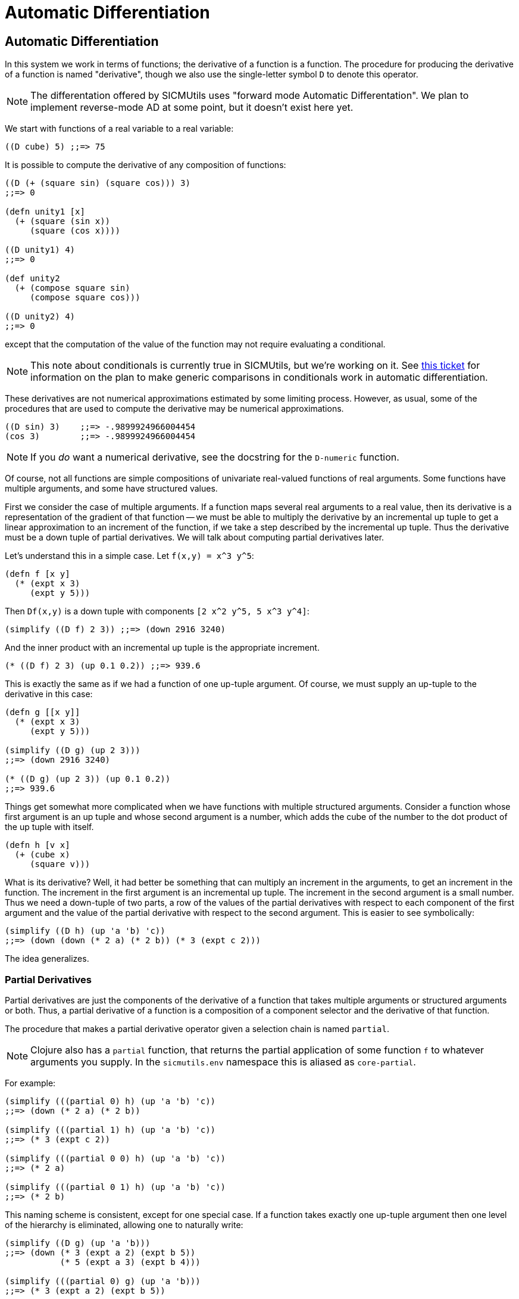 = Automatic Differentiation

== Automatic Differentiation

In this system we work in terms of functions; the derivative of a function is a
function. The procedure for producing the derivative of a function is named
"derivative", though we also use the single-letter symbol `D` to denote this
operator.

NOTE: The differentation offered by SICMUtils uses "forward mode Automatic
Differentation". We plan to implement reverse-mode AD at some point, but it
doesn't exist here yet.

We start with functions of a real variable to a real variable:

[source, clojure]
----
((D cube) 5) ;;=> 75
----

It is possible to compute the derivative of any composition of functions:

[source, clojure]
----
((D (+ (square sin) (square cos))) 3)
;;=> 0

(defn unity1 [x]
  (+ (square (sin x))
     (square (cos x))))

((D unity1) 4)
;;=> 0

(def unity2
  (+ (compose square sin)
     (compose square cos)))

((D unity2) 4)
;;=> 0
----

except that the computation of the value of the function may not require
evaluating a conditional.

NOTE: This note about conditionals is currently true in SICMUtils, but we're
working on it. See
https://github.com/sicmutils/sicmutils/issues/191[this ticket] for
information on the plan to make generic comparisons in conditionals work in
automatic differentiation.

These derivatives are not numerical approximations estimated by some limiting
process. However, as usual, some of the procedures that are used to compute the
derivative may be numerical approximations.

----
((D sin) 3)    ;;=> -.9899924966004454
(cos 3)        ;;=> -.9899924966004454
----

NOTE: If you _do_ want a numerical derivative, see the docstring for the
`D-numeric` function.

Of course, not all functions are simple compositions of univariate real-valued
functions of real arguments. Some functions have multiple arguments, and some
have structured values.

First we consider the case of multiple arguments. If a function maps several
real arguments to a real value, then its derivative is a representation of the
gradient of that function -- we must be able to multiply the derivative by an
incremental up tuple to get a linear approximation to an increment of the
function, if we take a step described by the incremental up tuple. Thus the
derivative must be a down tuple of partial derivatives. We will talk about
computing partial derivatives later.

Let's understand this in a simple case. Let `f(x,y) = x^3 y^5`:

[source, clojure]
----
(defn f [x y]
  (* (expt x 3)
     (expt y 5)))
----

Then `Df(x,y)` is a down tuple with components `[2 x^2 y^5, 5 x^3 y^4]`:

[source, clojure]
----
(simplify ((D f) 2 3)) ;;=> (down 2916 3240)
----

And the inner product with an incremental up tuple is the appropriate increment.

----
(* ((D f) 2 3) (up 0.1 0.2)) ;;=> 939.6
----

This is exactly the same as if we had a function of one up-tuple argument. Of
course, we must supply an up-tuple to the derivative in this case:

[source, clojure]
----
(defn g [[x y]]
  (* (expt x 3)
     (expt y 5)))

(simplify ((D g) (up 2 3)))
;;=> (down 2916 3240)

(* ((D g) (up 2 3)) (up 0.1 0.2))
;;=> 939.6
----

Things get somewhat more complicated when we have functions with multiple
structured arguments. Consider a function whose first argument is an up tuple
and whose second argument is a number, which adds the cube of the number to the
dot product of the up tuple with itself.

[source, clojure]
----
(defn h [v x]
  (+ (cube x)
     (square v)))
----

What is its derivative? Well, it had better be something that can multiply an
increment in the arguments, to get an increment in the function. The increment
in the first argument is an incremental up tuple. The increment in the second
argument is a small number. Thus we need a down-tuple of two parts, a row of the
values of the partial derivatives with respect to each component of the first
argument and the value of the partial derivative with respect to the second
argument. This is easier to see symbolically:

[source, clojure]
----
(simplify ((D h) (up 'a 'b) 'c))
;;=> (down (down (* 2 a) (* 2 b)) (* 3 (expt c 2)))
----

The idea generalizes.

=== Partial Derivatives

Partial derivatives are just the components of the derivative of a function that
takes multiple arguments or structured arguments or both. Thus, a partial
derivative of a function is a composition of a component selector and the
derivative of that function.

The procedure that makes a partial derivative operator given a selection chain
is named `partial`.

NOTE: Clojure also has a `partial` function, that returns the partial
application of some function `f` to whatever arguments you supply. In the
`sicmutils.env` namespace this is aliased as `core-partial`.

For example:

[source, clojure]
----
(simplify (((partial 0) h) (up 'a 'b) 'c))
;;=> (down (* 2 a) (* 2 b))

(simplify (((partial 1) h) (up 'a 'b) 'c))
;;=> (* 3 (expt c 2))

(simplify (((partial 0 0) h) (up 'a 'b) 'c))
;;=> (* 2 a)

(simplify (((partial 0 1) h) (up 'a 'b) 'c))
;;=> (* 2 b)
----

This naming scheme is consistent, except for one special case. If a function
takes exactly one up-tuple argument then one level of the hierarchy is
eliminated, allowing one to naturally write:

[source, clojure]
----
(simplify ((D g) (up 'a 'b)))
;;=> (down (* 3 (expt a 2) (expt b 5))
           (* 5 (expt a 3) (expt b 4)))

(simplify (((partial 0) g) (up 'a 'b)))
;;=> (* 3 (expt a 2) (expt b 5))

(simplify (((partial 1) g) (up 'a 'b)))
;;=> (* 5 (expt a 3) (expt b 4))
----

